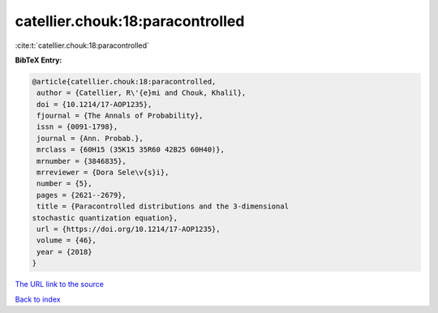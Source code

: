 catellier.chouk:18:paracontrolled
=================================

:cite:t:`catellier.chouk:18:paracontrolled`

**BibTeX Entry:**

.. code-block:: bibtex

   @article{catellier.chouk:18:paracontrolled,
    author = {Catellier, R\'{e}mi and Chouk, Khalil},
    doi = {10.1214/17-AOP1235},
    fjournal = {The Annals of Probability},
    issn = {0091-1798},
    journal = {Ann. Probab.},
    mrclass = {60H15 (35K15 35R60 42B25 60H40)},
    mrnumber = {3846835},
    mrreviewer = {Dora Sele\v{s}i},
    number = {5},
    pages = {2621--2679},
    title = {Paracontrolled distributions and the 3-dimensional
   stochastic quantization equation},
    url = {https://doi.org/10.1214/17-AOP1235},
    volume = {46},
    year = {2018}
   }
`The URL link to the source <ttps://doi.org/10.1214/17-AOP1235}>`_


`Back to index <../By-Cite-Keys.html>`_
